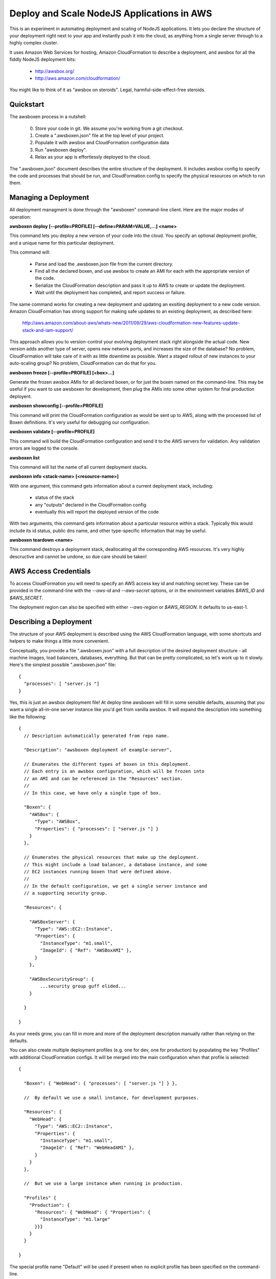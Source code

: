 Deploy and Scale NodeJS Applications in AWS
===========================================

This is an experiment in automating deployment and scaling of NodeJS
applications.  It lets you declare the structure of your deployment right
next to your app and instantly push it into the cloud, as anything from a
single server through to a highly complex cluster.

It uses Amazon Web Services for hosting, Amazon CloudFormation to describe
a deployment, and awsbox for all the fiddly NodeJS deployment bits:

  * http://awsbox.org/
  * http://aws.amazon.com/cloudformation/

You might like to think of it as "awsbox on steroids".
Legal, harmful-side-effect-free steroids.


Quickstart
----------

The awsboxen process in a nutshell:

  0)  Store your code in git.  We assume you're working from a git checkout.
  1)  Create a ".awsboxen.json" file at the top level of your project.
  2)  Populate it with awsbox and CloudFormation configuration data
  3)  Run "awsboxen deploy".
  4)  Relax as your app is effortlessly deployed to the cloud.


The ".awsboxen.json" document describes the entire structure of the deployment.
It includes awsbox config to specify the code and processes that should be run,
and CloudFormation config to specify the physical resources on which to run
them.


Managing a Deployment
---------------------

All deployment managment is done through the "awsboxen" command-line client.
Here are the major modes of operation:


**awsboxen deploy [--profile=PROFILE] [--define=PARAM=VALUE,...] <name>**

This command lets you deploy a new version of your code into the cloud.  You
specify an optional deployment profile, and a unique name for this particular
deployment.

This command will:

  * Parse and load the .awsboxen.json file from the current directory.
  * Find all the declared boxen, and use awsbox to create an AMI for each
    with the appropriate version of the code.
  * Serialize the CloudFormation description and pass it up to AWS to
    create or update the deployment.
  * Wait until the deployment has completed, and report success or failure.

The same command works for creating a new deployment and updating an exsiting
deployment to a new code version.  Amazon CloudFormation has strong support
for making safe updates to an existing deployment, as described here:

  http://aws.amazon.com/about-aws/whats-new/2011/09/29/aws-cloudformation-new-features-update-stack-and-iam-support/

This approach allows you to version-control your evolving deployment stack
right alongside the actual code.  New version adds another type of server,
opens new network ports, and increases the size of the database?  No problem,
CloudFormation will take care of it with as little downtime as possible.
Want a staged rollout of new instances to your auto-scaling group?  No problem,
CloudFormation can do that for you.


**awsboxen freeze [--profile=PROFILE] [<box>...]**

Generate the frozen awsbox AMIs for all declared boxen, or for just the boxen
named on the command-line.  This may be useful if you want to use awsboxen
for development, then plug the AMIs into some other system for final production
deployent.


**awsboxen showconfig [--profile=PROFILE]**

This command will print the CloudFormation configuration as would be sent
up to AWS, along with the processed list of Boxen definitions.  It's very
useful for debugging our configuration.


**awsboxen validate [--profile=PROFILE]**

This command will build the CloudFormation configuration and send it to the
AWS servers for validation.  Any validation errors are logged to the console.


**awsboxen list**

This command will list the name of all current deployment stacks.


**awsboxen info <stack-name> [<resource-name>]**

With one argument, this command gets information about a current deployment
stack, including:

  * status of the stack
  * any "outputs" declared in the CloudFormation config
  * eventually this will report the deployed version of the code

With two arguments, this command gets information about a particular resource
within a stack.  Typically this would include its id status, public dns name,
and other type-specific information that may be useful.


**awsboxen teardown <name>**

This command destroys a deployment stack, deallocating all the corresponding
AWS resources.  It's very highly descructive and cannot be undone, so due
care should be taken!


AWS Access Credentials
----------------------

To access CloudFormation you will need to specify an AWS access key id and
matching secret key.  These can be provided in the command-line with the
`--aws-id` and `--aws-secret` options, or in the environment variables
`$AWS_ID` and `$AWS_SECRET`.

The deployment region can also be specified with either `--aws-region` or
`$AWS_REGION`.  It defaults to us-east-1.


Describing a Deployment
-----------------------

The structure of your AWS deployment is described using the AWS CloudFormation
language, with some shortcuts and helpers to make things a little more
convenient.

Conceptually, you provide a file ".awsboxen.json" with a full description
of the desired deployment structure - all machine images, load balancers,
databases, everything.  But that can be pretty complicated, so let's work
up to it slowly.  Here's the simplest possible ".awsboxen.json" file::


    {
      "processes": [ "server.js "]
    }

Yes, this is just an awsbox deployment file!  At deploy time awsboxen will
fill in some sensible defaults, assuming that you want a single all-in-one
server instance like you'd get from vanilla awsbox.  It will expand the 
description into something like the following::

    {
      // Description automatically generated from repo name.

      "Description": "awsboxen deployment of example-server",

      // Enumerates the different types of boxen in this deployment.
      // Each entry is an awsbox configuration, which will be frozen into
      // an AMI and can be referenced in the "Resources" section.
      //
      // In this case, we have only a single type of box.

      "Boxen": {
        "AWSBox": {
          "Type": "AWSBox",
          "Properties": { "processes": [ "server.js "] }
        }
      },

      // Enumerates the physical resources that make up the deployment.
      // This might include a load balancer, a database instance, and some
      // EC2 instances running boxen that were defined above.
      //
      // In the default configuration, we get a single server instance and
      // a supporting security group.

      "Resources": {

        "AWSBoxServer": {
          "Type": "AWS::EC2::Instance",
          "Properties": {
            "InstanceType": "m1.small",
            "ImageId": { "Ref": "AWSBoxAMI" },
          }
        },

        "AWSBoxSecurityGroup": {
            ...security group guff elided...
        }

      }

    }


As your needs grow, you can fill in more and more of the deployment description
manually rather than relying on the defaults.

You can also create multiple deployment profiles (e.g. one for dev, one for
production) by populating the key "Profiles" with additional CloudFormation
configs.  It will be merged into the main configuration when that profile
is selected::

    {

      "Boxen": { "WebHead": { "processes": [ "server.js "] } },

      //  By default we use a small instance, for development purposes.

      "Resources": {
        "WebHead": {
          "Type": "AWS::EC2::Instance",
          "Properties": {
            "InstanceType": "m1.small",
            "ImageId": { "Ref": "WebHeadAMI" },
          }
        }
      },

      //  But we use a large instance when running in production.

      "Profiles" {
        "Production": {
          "Resources": { "WebHead": { "Properties": {
            "InstanceType": "m1.large"
          }}}
        }
      }
      
    }

The special profile name "Default" will be used if present when no explicit
profile has been specified on the command-line.


The CloudFormation language can be pretty cumbersome, so we offer some handy
shortcuts.  You can use YAML instead of JSON, and if you specify a directory
instead of a file then it will produce a dict with keys corresponding to
child file names.  The above example could be produced from a directory
structure like this::

    .awsboxen/
        Description.yaml
        Resources.yaml
        Boxen/
           WebHead.json
        Profiles/
           Production.json


To build custom AMIs that do not include all of the software installed
on awsbox by default, you can specify an explicit box type.  This example
includes one AMI build with awsbox and one built using a custom build
script::

    {
      "Boxen": {
        "WebHead": {
          // Boxen are assumed to be of type "AWSBox" by default
          // Their properties hash is the awsbox config.
          "Type": "AWSBox",
          "Properties": { "processes": [ "server.js "] }
        },
        "StorageNode" : {
          // This box will be built from a base AMI, using a custom script.
          // Script is located relative to root of project git repo.
          "Type":  "AWSBoxen::BuildScript",
          "Properties": {
            "BaseAMI": "ami-XXXXXX",
            "BuildScript": "scripts/build_storage_node.sh"
          }
      },
    }

Currently only "AWSBox" and "AWSBoxen::BuildScript" types are supported.
Additional build mechanisms (e.g. puppet or chef) may be supported in the
future.


Handling Secrets
----------------

Rather than putting secrets (e.g. database passwords) directly in the
cloudformation template, you should define them as parameters and specify
them on the command-line at deployment time.  For example, here is how an
RDS database instance might be declared with its password as a parameter::

    {
      "Parameters": {
        "DBPassword": {
          "Default": "plaintext_decoy_password",
          "Type": "String",
          "Description": "password to use for database access"
        }
      },

      "Resources": {
        "Database": {
          "Type" : "AWS::RDS::DBInstance",
          "Properties" : {
            "DBName": "mydatabase",
            "Engine": "MySQL",
            "MasterUsername": "myuser",
            "MasterUserPassword": {"Ref": "DBPassword"},
            "DBInstanceClass": "db.m1.small",
            "AllocatedStorage": "5"
          }
        }
      }
    }


At deployment time, the value of the password can be provided on the
command-line like so::

    $> awsboxen deploy -D DBPassword=MySecretPassword stack-name


If the number of parameters grows large, you can store them in a JSON-formatted
file for eash loading like so::

    $> echo '{"DBPassword": "MySecretPassword"}' > params.json
    $> 
    $> awsboxen deploy -F params.json stack-name
    [...deployment commences...]
    

You can even encrypt the file using gpg, and awsboxen will decrypt it on the
fly when deploying your stack, shelling out to gpg to prompt for the necessary
password::

    $> gpg --cipher-algo=aes256 --symmetric --armor params.json
    Enter passphrase:  ********
    Repeat passphrase:  ********
    $> 
    $> awsboxen deploy -F params.json.asc stack-name
    gpg: AES256 encrypted data
    Enter passphrase: ********
    gpg: encrypted with 1 passphrase
    [...deployment commences...]



Things To Do
------------

These are the things that don't work yet, in roughly the order I plan to
attempt working on them:

  * Controllable logging/verbosity so that you can get feedback during
    the execution of various commands.
  * `awsboxen info <stack-name> <resource-name>` to get information
    about particular resources in the stack.  May be useful for e.g.
    listing all the instances in an auto-scale group.
  * avoid re-building AMIs when they haven't actually changed; for example
    we could identify BuildScript AMIs by the hash of their build script
    rather than the hash of the entire git repo.
  * Add a "deploy --dry-run" command which prints a summary of the changes
    that will be made, and highlights any potential downtime or destruction
    of existing resources.
  * Cleaning up of old AMIs, and related snapshots.
